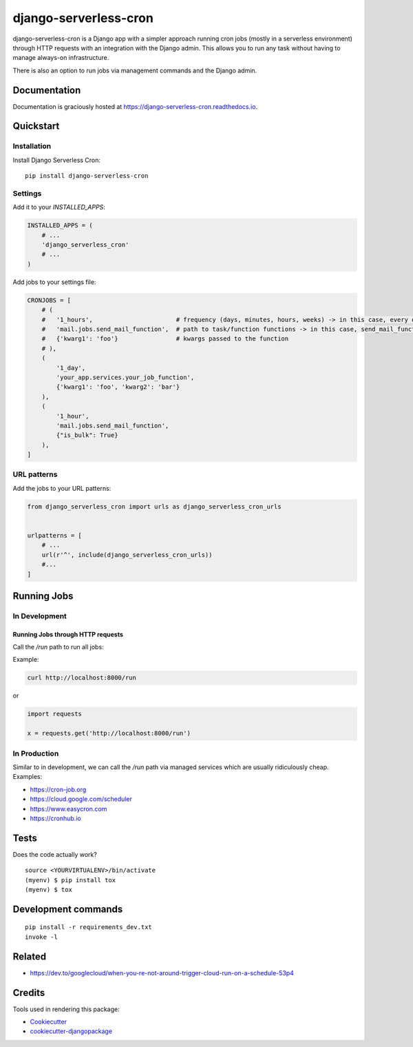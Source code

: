 =============================
django-serverless-cron
=============================

.. image:: https://badge.fury.io/py/django-serverless-cron.svg
    :target: https://badge.fury.io/py/django-serverless-cron

.. image:: https://github.com/paulonteri/django-serverless-cron/actions/workflows/tests.yml/badge.svg
    :target: https://github.com/paulonteri/django-serverless-cron/actions/workflows/tests.yml

.. image:: https://codecov.io/gh/paulonteri/django-serverless-cron/branch/master/graph/badge.svg
    :target: https://codecov.io/gh/paulonteri/django-serverless-cron

.. image:: https://readthedocs.org/projects/django-serverless-cron/badge/?version=latest
     :target: http://django-serverless-cron.readthedocs.io/?badge=latest

django-serverless-cron is a Django app with a simpler approach running cron jobs (mostly in a serverless environment) through HTTP requests with an integration with the Django admin. This allows you to run any task without having to manage always-on infrastructure.

There is also an option to run jobs via management commands and the Django admin.

Documentation
-------------

Documentation is graciously hosted at https://django-serverless-cron.readthedocs.io.

Quickstart
----------

Installation
^^^^^^^^^^^^

Install Django Serverless Cron::

    pip install django-serverless-cron


Settings
^^^^^^^^

Add it to your `INSTALLED_APPS`:

.. code-block:: python

    INSTALLED_APPS = (
        # ...
        'django_serverless_cron'
        # ...
    )

Add jobs to your settings file:

.. code-block:: python

    CRONJOBS = [
        # (
        #   '1_hours',                       # frequency (days, minutes, hours, weeks) -> in this case, every one hour
        #   'mail.jobs.send_mail_function',  # path to task/function functions -> in this case, send_mail_function()
        #   {'kwarg1': 'foo'}                # kwargs passed to the function
        # ),
        (
            '1_day',
            'your_app.services.your_job_function',
            {'kwarg1': 'foo', 'kwarg2': 'bar'}
        ),
        (
            '1_hour',
            'mail.jobs.send_mail_function',
            {"is_bulk": True}
        ),
    ]


URL patterns
^^^^^^^^^^^^
Add the jobs to your URL patterns:

.. code-block:: python

    from django_serverless_cron import urls as django_serverless_cron_urls


    urlpatterns = [
        # ...
        url(r'^', include(django_serverless_cron_urls))
        #...
    ]

Running Jobs
------------

In Development
^^^^^^^^^^^^^^

Running Jobs through HTTP requests
"""""""""""""""""""""""""""""""""""

Call the `/run` path to run all jobs:

Example:

.. code-block:: bash

    curl http://localhost:8000/run

or

.. code-block:: python

    import requests

    x = requests.get('http://localhost:8000/run')

In Production
^^^^^^^^^^^^^

Similar to in development, we can call the `/run` path via managed services which are usually ridiculously cheap. Examples:

- https://cron-job.org
- https://cloud.google.com/scheduler
- https://www.easycron.com
- https://cronhub.io


Tests
-------------

Does the code actually work?

::

    source <YOURVIRTUALENV>/bin/activate
    (myenv) $ pip install tox
    (myenv) $ tox


Development commands
---------------------

::

    pip install -r requirements_dev.txt
    invoke -l


Related
-------

- https://dev.to/googlecloud/when-you-re-not-around-trigger-cloud-run-on-a-schedule-53p4


Credits
-------

Tools used in rendering this package:

*  Cookiecutter_
*  `cookiecutter-djangopackage`_

.. _Cookiecutter: https://github.com/audreyr/cookiecutter
.. _`cookiecutter-djangopackage`: https://github.com/pydanny/cookiecutter-djangopackage
